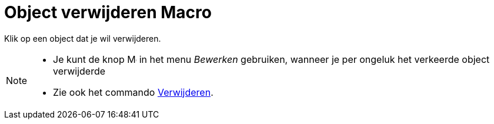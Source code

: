 = Object verwijderen Macro
:page-en: tools/Delete
ifdef::env-github[:imagesdir: /nl/modules/ROOT/assets/images]

Klik op een object dat je wil verwijderen.

[NOTE]
====

* Je kunt de knop image:Menu_Undo.png[Menu Undo.png,width=16,height=16] in het menu _Bewerken_ gebruiken, wanneer je per
ongeluk het verkeerde object verwijderde
* Zie ook het commando xref:/commands/Verwijder.adoc[Verwijderen].

====

